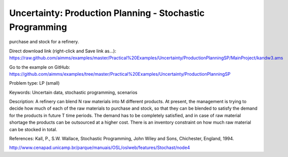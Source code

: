 Uncertainty: Production Planning - Stochastic Programming
============================================================
.. meta::
   :keywords: Uncertain data, stochastic programming, scenarios
   :description: This example is to decide how much of each of the raw materials to
purchase and stock for a refinery.
        
Direct download link (right-click and Save link as...):
https://raw.github.com/aimms/examples/master/Practical%20Examples/Uncertainty/ProductionPlanningSP/MainProject/kandw3.ams

Go to the example on GitHub:
https://github.com/aimms/examples/tree/master/Practical%20Examples/Uncertainty/ProductionPlanningSP

Problem type:
LP (small)

Keywords:
Uncertain data, stochastic programming, scenarios

Description:
A refinery can blend N raw materials into M different products. At present,
the management is trying to decide how much of each of the raw materials to
purchase and stock, so that they can be blended to satisfy the demand for the
products in future T time periods. The demand has to be completely satisfied,
and in case of raw material shortage the products can be outsourced at a higher
cost. There is an inventory constraint on how much raw material can be stocked
in total.

References:
Kall, P., S.W. Wallace, Stochastic Programming, John Wiley and Sons, Chichester,
England, 1994.

http://www.cenapad.unicamp.br/parque/manuais/OSL/oslweb/features/Stochast/node4



